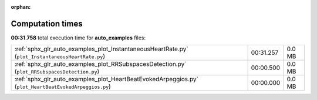 
:orphan:

.. _sphx_glr_auto_examples_sg_execution_times:

Computation times
=================
**00:31.758** total execution time for **auto_examples** files:

+-------------------------------------------------------------------------------------------------------+-----------+--------+
| :ref:`sphx_glr_auto_examples_plot_InstantaneousHeartRate.py` (``plot_InstantaneousHeartRate.py``)     | 00:31.257 | 0.0 MB |
+-------------------------------------------------------------------------------------------------------+-----------+--------+
| :ref:`sphx_glr_auto_examples_plot_RRSubspacesDetection.py` (``plot_RRSubspacesDetection.py``)         | 00:00.500 | 0.0 MB |
+-------------------------------------------------------------------------------------------------------+-----------+--------+
| :ref:`sphx_glr_auto_examples_plot_HeartBeatEvokedArpeggios.py` (``plot_HeartBeatEvokedArpeggios.py``) | 00:00.000 | 0.0 MB |
+-------------------------------------------------------------------------------------------------------+-----------+--------+
